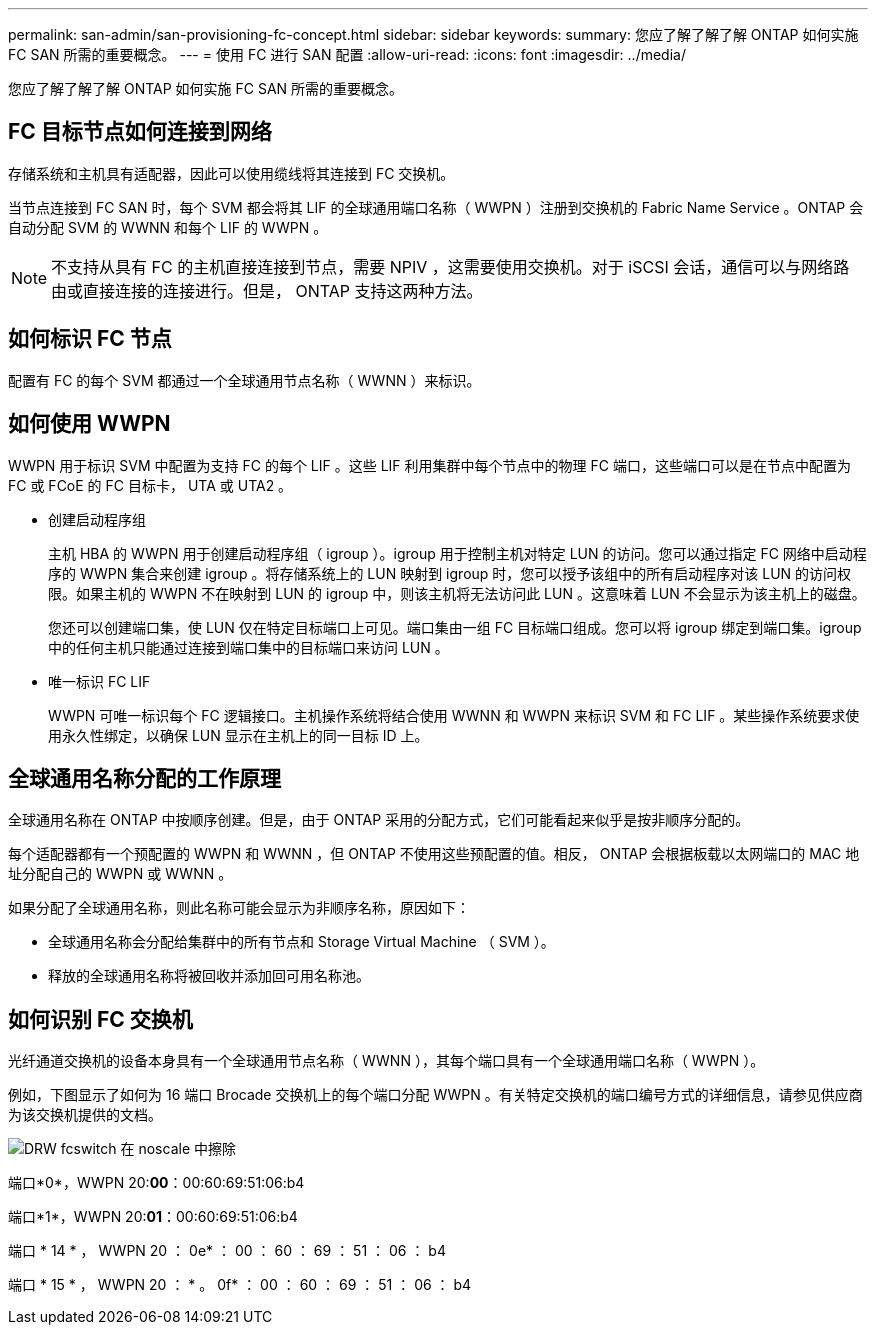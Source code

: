 ---
permalink: san-admin/san-provisioning-fc-concept.html 
sidebar: sidebar 
keywords:  
summary: 您应了解了解了解 ONTAP 如何实施 FC SAN 所需的重要概念。 
---
= 使用 FC 进行 SAN 配置
:allow-uri-read: 
:icons: font
:imagesdir: ../media/


[role="lead"]
您应了解了解了解 ONTAP 如何实施 FC SAN 所需的重要概念。



== FC 目标节点如何连接到网络

存储系统和主机具有适配器，因此可以使用缆线将其连接到 FC 交换机。

当节点连接到 FC SAN 时，每个 SVM 都会将其 LIF 的全球通用端口名称（ WWPN ）注册到交换机的 Fabric Name Service 。ONTAP 会自动分配 SVM 的 WWNN 和每个 LIF 的 WWPN 。

[NOTE]
====
不支持从具有 FC 的主机直接连接到节点，需要 NPIV ，这需要使用交换机。对于 iSCSI 会话，通信可以与网络路由或直接连接的连接进行。但是， ONTAP 支持这两种方法。

====


== 如何标识 FC 节点

配置有 FC 的每个 SVM 都通过一个全球通用节点名称（ WWNN ）来标识。



== 如何使用 WWPN

WWPN 用于标识 SVM 中配置为支持 FC 的每个 LIF 。这些 LIF 利用集群中每个节点中的物理 FC 端口，这些端口可以是在节点中配置为 FC 或 FCoE 的 FC 目标卡， UTA 或 UTA2 。

* 创建启动程序组
+
主机 HBA 的 WWPN 用于创建启动程序组（ igroup ）。igroup 用于控制主机对特定 LUN 的访问。您可以通过指定 FC 网络中启动程序的 WWPN 集合来创建 igroup 。将存储系统上的 LUN 映射到 igroup 时，您可以授予该组中的所有启动程序对该 LUN 的访问权限。如果主机的 WWPN 不在映射到 LUN 的 igroup 中，则该主机将无法访问此 LUN 。这意味着 LUN 不会显示为该主机上的磁盘。

+
您还可以创建端口集，使 LUN 仅在特定目标端口上可见。端口集由一组 FC 目标端口组成。您可以将 igroup 绑定到端口集。igroup 中的任何主机只能通过连接到端口集中的目标端口来访问 LUN 。

* 唯一标识 FC LIF
+
WWPN 可唯一标识每个 FC 逻辑接口。主机操作系统将结合使用 WWNN 和 WWPN 来标识 SVM 和 FC LIF 。某些操作系统要求使用永久性绑定，以确保 LUN 显示在主机上的同一目标 ID 上。





== 全球通用名称分配的工作原理

全球通用名称在 ONTAP 中按顺序创建。但是，由于 ONTAP 采用的分配方式，它们可能看起来似乎是按非顺序分配的。

每个适配器都有一个预配置的 WWPN 和 WWNN ，但 ONTAP 不使用这些预配置的值。相反， ONTAP 会根据板载以太网端口的 MAC 地址分配自己的 WWPN 或 WWNN 。

如果分配了全球通用名称，则此名称可能会显示为非顺序名称，原因如下：

* 全球通用名称会分配给集群中的所有节点和 Storage Virtual Machine （ SVM ）。
* 释放的全球通用名称将被回收并添加回可用名称池。




== 如何识别 FC 交换机

光纤通道交换机的设备本身具有一个全球通用节点名称（ WWNN ），其每个端口具有一个全球通用端口名称（ WWPN ）。

例如，下图显示了如何为 16 端口 Brocade 交换机上的每个端口分配 WWPN 。有关特定交换机的端口编号方式的详细信息，请参见供应商为该交换机提供的文档。

image::../media/drw-fcswitch-scrn-en-noscale.gif[DRW fcswitch 在 noscale 中擦除]

端口*0*，WWPN 20:**00**：00:60:69:51:06:b4

端口*1*，WWPN 20:**01**：00:60:69:51:06:b4

端口 * 14 * ， WWPN 20 ： 0e* ： 00 ： 60 ： 69 ： 51 ： 06 ： b4

端口 * 15 * ， WWPN 20 ： * 。 0f* ： 00 ： 60 ： 69 ： 51 ： 06 ： b4
